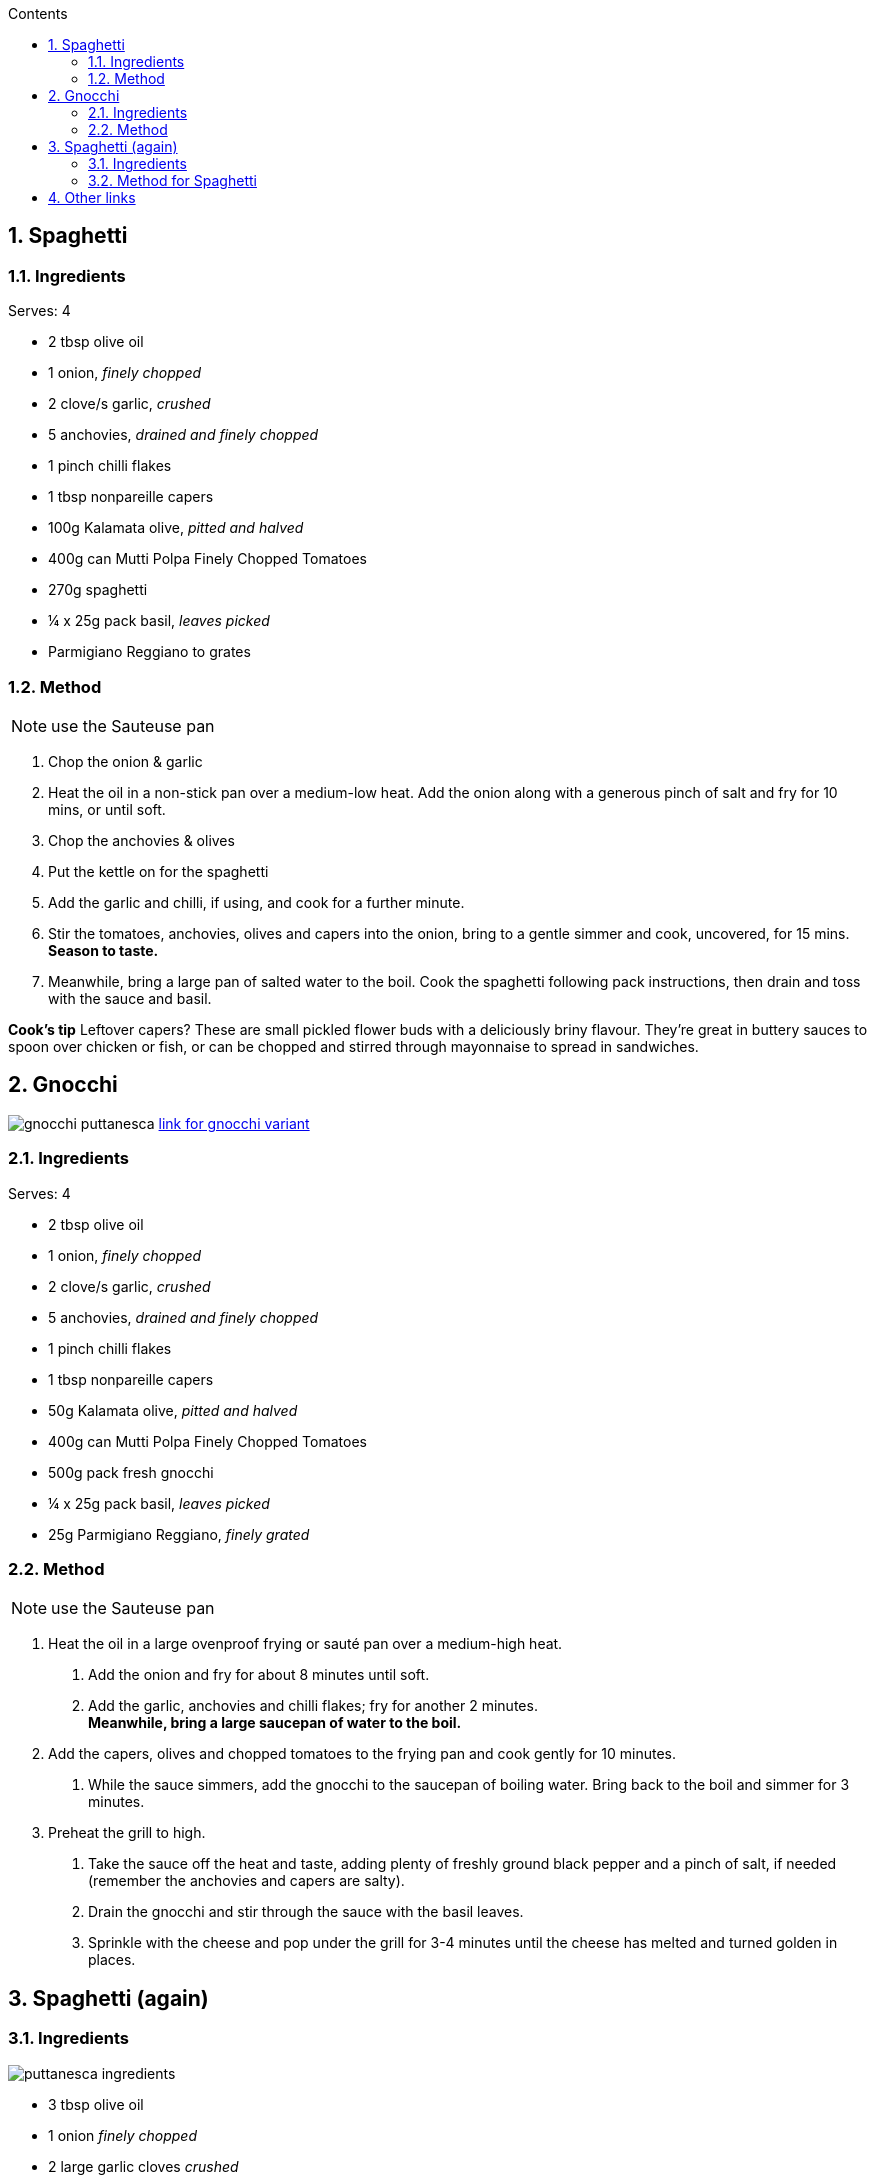 :toc: left
:toclevels: 3
:toc-title: Contents
:sectnums:

:imagesdir: ../images



== Spaghetti 
=== Ingredients
Serves: 4

* 2 tbsp olive oil
* 1 onion, _finely chopped_
* 2 clove/s garlic, _crushed_
* 5 anchovies, _drained and finely chopped_
* 1 pinch chilli flakes
* 1 tbsp nonpareille capers
* 100g Kalamata olive, _pitted and halved_
* 400g can Mutti Polpa Finely Chopped Tomatoes
* 270g spaghetti
* ¼ x 25g pack basil, _leaves picked_
* Parmigiano Reggiano to grates


=== Method

NOTE: use the Sauteuse pan

1. Chop the onion & garlic

1. Heat the oil in a non-stick pan over a medium-low heat. Add the onion along with a generous pinch of salt and fry for 10 mins, or until soft.

1. Chop the anchovies & olives

1. Put the kettle on for the spaghetti

1. Add the garlic and chilli, if using, and cook for a further minute.

1. Stir the tomatoes, anchovies, olives and capers into the onion, bring to a gentle simmer and cook, uncovered, for 15 mins. *Season to taste.*

1. Meanwhile, bring a large pan of salted water to the boil. Cook the spaghetti following pack instructions, then drain and toss with the sauce and basil.



*Cook’s tip*
Leftover capers? These are small pickled flower buds with a deliciously briny flavour. They’re great in buttery sauces to spoon over chicken or fish, or can be chopped and stirred through mayonnaise to spread in sandwiches.

== Gnocchi

image:gnocchi-puttanesca.png[]
link:https://www.waitrose.com/ecom/recipe/gnocchi-puttanesca[link for gnocchi variant]

=== Ingredients
Serves: 4

* 2 tbsp olive oil
* 1 onion, _finely chopped_
* 2 clove/s garlic, _crushed_
* 5 anchovies, _drained and finely chopped_
* 1 pinch chilli flakes
* 1 tbsp nonpareille capers
* 50g Kalamata olive, _pitted and halved_
* 400g can Mutti Polpa Finely Chopped Tomatoes
* 500g pack fresh gnocchi
* ¼ x 25g pack basil, _leaves picked_
* 25g Parmigiano Reggiano, _finely grated_

=== Method

NOTE: use the Sauteuse pan

1. Heat the oil in a large ovenproof frying or sauté pan over a medium-high heat. +
a. Add the onion and fry for about 8 minutes until soft. +
a. Add the garlic, anchovies and chilli flakes; fry for another 2 minutes. +
*Meanwhile, bring a large saucepan of water to the boil.*

1. Add the capers, olives and chopped tomatoes to the frying pan and cook gently for 10 minutes.
a. While the sauce simmers, add the gnocchi to the saucepan of boiling water. Bring back to the boil and simmer for 3 minutes.  

1. Preheat the grill to high. +
a. Take the sauce off the heat and taste, adding plenty of freshly ground black pepper and a pinch of salt, if needed (remember the anchovies and capers are salty). +
a. Drain the gnocchi and stir through the sauce with the basil leaves. +
a. Sprinkle with the cheese and pop under the grill for 3-4 minutes until the cheese has melted and turned golden in places. 

== Spaghetti (again)

=== Ingredients
image::puttanesca-ingredients.png[]
* 3 tbsp olive oil
* 1 onion _finely chopped_
* 2 large garlic cloves _crushed_
* ½ tsp chilli flakes (optional)
* 400g can chopped tomatoes
* 5 anchovy fillets, _finely chopped_
* 120g pitted black olives
* 2 tbsp capers _drained_
* 300g dried spaghetti
* ½ small bunch of parsley _finely chopped_

=== Method for Spaghetti
NOTE: use the Sauteuse pan

1. Heat the oil in a non-stick pan over a medium-low heat. Add the onion along with a generous pinch of salt and fry for 10 mins, or until soft. Add the garlic and chilli, if using, and cook for a further minute.

1. Stir the tomatoes, anchovies, olives and capers into the onion, bring to a gentle simmer and cook, uncovered, for 15 mins. Season to taste.

1. Meanwhile, bring a large pan of salted water to the boil. Cook the spaghetti following pack instructions, then drain and toss with the sauce and parsley.



*Cook’s tip*
Leftover capers? These are small pickled flower buds with a deliciously briny flavour. They’re great in buttery sauces to spoon over chicken or fish, or can be chopped and stirred through mayonnaise to spread in sandwiches.

== Other links

* https://www.theguardian.com/food/article/2024/jun/12/how-to-make-pasta-puttanesca-recipe-felicity-cloake
